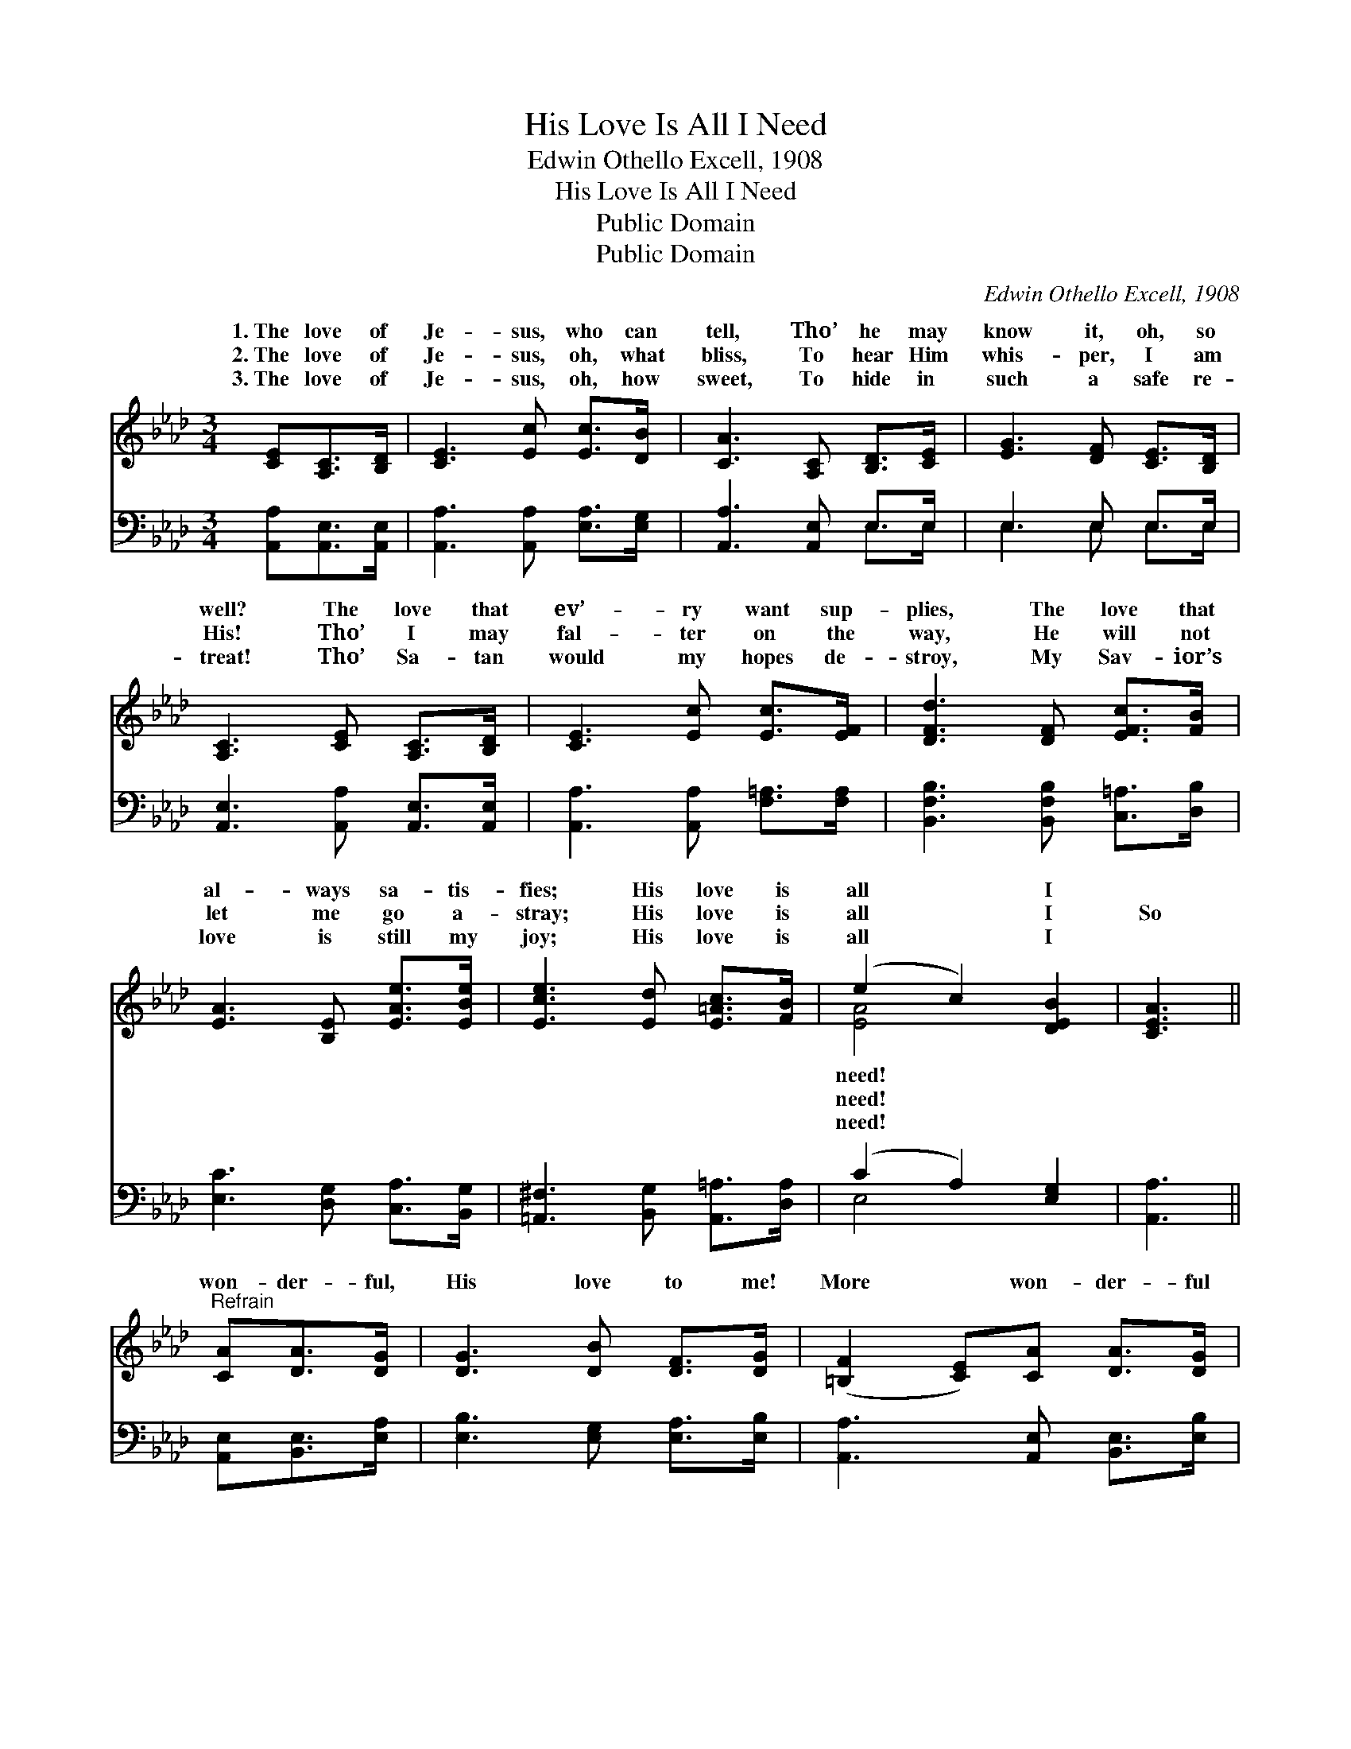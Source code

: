 X:1
T:His Love Is All I Need
T:Edwin Othello Excell, 1908
T:His Love Is All I Need
T:Public Domain
T:Public Domain
C:Edwin Othello Excell, 1908
Z:Public Domain
%%score ( 1 2 ) ( 3 4 )
L:1/8
M:3/4
K:Ab
V:1 treble 
V:2 treble 
V:3 bass 
V:4 bass 
V:1
 [CE][A,C]>[B,D] | [CE]3 [Ec] [Ec]>[DB] | [CA]3 [A,C] [B,D]>[CE] | [EG]3 [DF] [CE]>[B,D] | %4
w: 1.~The love of|Je- sus, who can|tell, Tho’ he may|know it, oh, so|
w: 2.~The love of|Je- sus, oh, what|bliss, To hear Him|whis- per, I am|
w: 3.~The love of|Je- sus, oh, how|sweet, To hide in|such a safe re-|
 [A,C]3 [CE] [A,C]>[B,D] | [CE]3 [Ec] [Ec]>[EF] | [DFd]3 [DF] [EFc]>[FB] | %7
w: well? The love that|ev’- ry want sup-|plies, The love that|
w: His! Tho’ I may|fal- ter on the|way, He will not|
w: treat! Tho’ Sa- tan|would my hopes de-|stroy, My Sav- ior’s|
 [EA]3 [B,E] [EAe]>[EBe] | [Ece]3 [Ed] [E=Ac]>[FB] | (e2 c2) [DEB]2 | [CEA]3 || %11
w: al- ways sa- tis-|fies; His love is|all * I||
w: let me go a-|stray; His love is|all * I|So|
w: love is still my|joy; His love is|all * I||
"^Refrain" [CA][DA]>[DG] | [DG]3 [DB] [DF]>[DG] | ([=B,F]2 [CE])[CA] [DA]>[DG] | %14
w: |||
w: won- der- ful,|His love to me!|More * won- der- ful|
w: |||
 [DG]3 [=DFB] [DFc]>[DFB] | [DEB]3 [CEc] [DEB]>[B,DG] | [CEA]3 [CE] [DEB]>[DE] | %17
w: |||
w: how could it be?|My ev- ’ry sin|on Him was laid;|
w: |||
 [CEA]3 [CEA] [CFA]>[C_GA] | [FAf]3 [FA] [_FA]>[FB] | [=Ec]3 [_Ed] [EAc]>[FB] | (e2 c2) [DEB]2 | %21
w: ||||
w: My ev- ’ry debt|by Him was paid;|His love is all|I * need!|
w: ||||
 [CEA]3 |] %22
w: |
w: |
w: |
V:2
 x3 | x6 | x6 | x6 | x6 | x6 | x6 | x6 | x6 | [EA]4 x2 | x3 || x3 | x6 | x6 | x6 | x6 | x6 | x6 | %18
w: |||||||||need!|||||||||
w: |||||||||need!|||||||||
w: |||||||||need!|||||||||
 x6 | x6 | [EA]4 x2 | x3 |] %22
w: ||||
w: ||||
w: ||||
V:3
 [A,,A,][A,,E,]>[A,,E,] | [A,,A,]3 [A,,A,] [E,A,]>[E,G,] | [A,,A,]3 [A,,E,] E,>E, | E,3 E, E,>E, | %4
 [A,,E,]3 [A,,A,] [A,,E,]>[A,,E,] | [A,,A,]3 [A,,A,] [F,=A,]>[F,A,] | %6
 [B,,F,B,]3 [B,,F,B,] [C,=A,]>[D,B,] | [E,C]3 [D,G,] [C,A,]>[B,,G,] | %8
 [=A,,^F,]3 [B,,G,] [A,,=A,]>[D,A,] | (C2 A,2) [E,G,]2 | [A,,A,]3 || [A,,E,][B,,E,]>[E,A,] | %12
 [E,B,]3 [E,G,] [E,A,]>[E,B,] | [A,,A,]3 [A,,E,] [B,,E,]>[E,B,] | [E,B,]3 [B,,A,] [A,,A,]>[A,,A,] | %15
 [E,G,]3 [A,,A,] [A,,E,]>[A,,E,] | [A,,E,]3 [E,A,] [E,G,]>[E,B,] | [A,,A,]3 [A,,A,] [F,A,]>[E,A,] | %18
 [D,A,]3 [D,A,] [D,A,]>[D,G,] | [C,G,]3 [B,,G,] [A,,A,]>[D,A,] | (C2 A,2) [E,G,]2 | [A,,A,]3 |] %22
V:4
 x3 | x6 | x4 E,>E, | E,3 E, E,>E, | x6 | x6 | x6 | x6 | x6 | E,4 x2 | x3 || x3 | x6 | x6 | x6 | %15
 x6 | x6 | x6 | x6 | x6 | E,4 x2 | x3 |] %22

